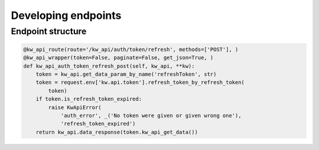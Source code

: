 Developing endpoints
======================

Endpoint structure
------------------

.. code-block:: python

    @kw_api_route(route='/kw_api/auth/token/refresh', methods=['POST'], )
    @kw_api_wrapper(token=False, paginate=False, get_json=True, )
    def kw_api_auth_token_refresh_post(self, kw_api, **kw):
        token = kw_api.get_data_param_by_name('refreshToken', str)
        token = request.env['kw.api.token'].refresh_token_by_refresh_token(
            token)
        if token.is_refresh_token_expired:
            raise KwApiError(
                'auth_error', _('No token were given or given wrong one'),
                'refresh_token_expired')
        return kw_api.data_response(token.kw_api_get_data())


